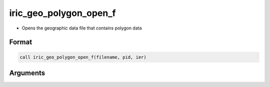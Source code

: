 iric_geo_polygon_open_f
=======================

-  Opens the geographic data file that contains polygon data

Format
------
.. code-block:: fortran

   call iric_geo_polygon_open_f(filename, pid, ier)

Arguments
---------

.. csv-table:: Arguments of iric_geo_polygon_open_f
   :file: iric_geo_polygon_open_f_args.csv
   :header-rows: 1

